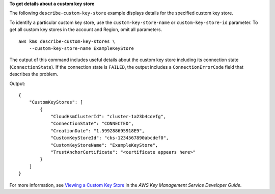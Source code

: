 **To get details about a custom key store**

The following ``describe-custom-key-store`` example displays details for the specified custom key store.

To identify a particular custom key store, use the ``custom-key-store-name`` or ``custom-key-store-id`` parameter. To get all custom key stores in the account and Region, omit all parameters. ::

    aws kms describe-custom-key-stores \
        --custom-key-store-name ExampleKeyStore

The output of this command includes useful details about the custom key store including its connection state (``ConnectionState``). If the connection state is ``FAILED``, the output includes a ``ConnectionErrorCode`` field that describes the problem. 

Output::

    {
        "CustomKeyStores": [ 
            { 
                "CloudHsmClusterId": "cluster-1a23b4cdefg",
                "ConnectionState": "CONNECTED",
                "CreationDate": "1.599288695918E9",
                "CustomKeyStoreId": "cks-1234567890abcdef0",
                "CustomKeyStoreName": "ExampleKeyStore",
                "TrustAnchorCertificate": "<certificate appears here>"
            }
        ]
    }

For more information, see `Viewing a Custom Key Store <https://docs.aws.amazon.com/kms/latest/developerguide/view-keystore.html>`__ in the *AWS Key Management Service Developer Guide*.
